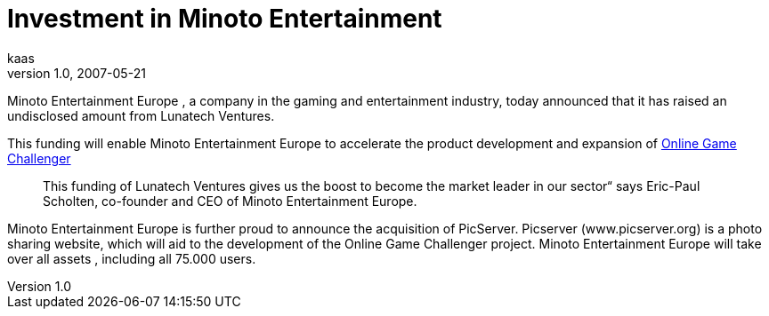 = Investment in Minoto Entertainment
kaas
v1.0, 2007-05-21
:title: Investment in Minoto Entertainment
:tags: [investment,startup]

Minoto Entertainment Europe , a company in the
gaming and entertainment industry, today announced that it has raised an
undisclosed amount from Lunatech Ventures.

This funding will enable Minoto Entertainment Europe to accelerate the
product development and expansion of http://www.yourogc.com/[Online Game
Challenger]

____
This funding of Lunatech Ventures gives us the boost to become the
market leader in our sector“ says Eric-Paul Scholten, co-founder and CEO
of Minoto Entertainment Europe.
____

Minoto Entertainment Europe is further proud to announce the acquisition
of PicServer. Picserver (www.picserver.org) is a photo sharing website,
which will aid to the development of the Online Game Challenger project.
Minoto Entertainment Europe will take over all assets , including all
75.000 users.
